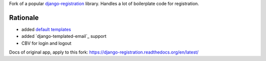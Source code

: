 Fork of a popular `django-registration`_ library. Handles a lot of boilerplate code for registration.

.. image:: https://travis-ci.org/futurecolors/django-registration.png?branch=master
    :target: https://travis-ci.org/futurecolors/django-registration

.. image:: https://coveralls.io/repos/futurecolors/django-registration/badge.png?branch=master
    :target: https://coveralls.io/r/futurecolors/django-registration/

Rationale
=========

* added `default templates`_
* added `django-templated-email`_ support
* CBV for login and logout


.. _django-registration: https://bitbucket.org/ubernostrum/django-registration/
.. _default templates: https://github.com/yourcelf/django-registration-defaults

Docs of original app, apply to this fork: https://django-registration.readthedocs.org/en/latest/
